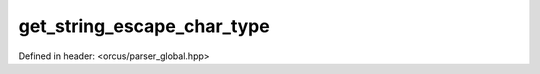 get_string_escape_char_type
===========================

Defined in header: <orcus/parser_global.hpp>

.. doxygenfunction:: orcus::get_string_escape_char_type(char c)